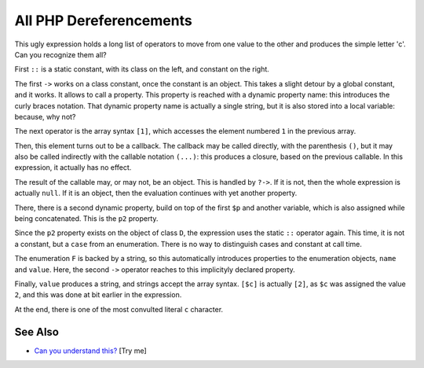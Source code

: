 .. _all-php-dereferencements:

All PHP Dereferencements
------------------------

.. meta::
	:description:
		All PHP Dereferencements: This ugly expression holds a long list of operators to move from one value to the other and produces the simple letter 'c'.
	:twitter:card: summary_large_image
	:twitter:site: @exakat
	:twitter:title: All PHP Dereferencements
	:twitter:description: All PHP Dereferencements: This ugly expression holds a long list of operators to move from one value to the other and produces the simple letter 'c'
	:twitter:creator: @exakat
	:twitter:image:src: https://php-tips.readthedocs.io/en/latest/_images/allDereferencements.png
	:og:image: https://php-tips.readthedocs.io/en/latest/_images/allDereferencements.png
	:og:title: All PHP Dereferencements
	:og:type: article
	:og:description: This ugly expression holds a long list of operators to move from one value to the other and produces the simple letter 'c'
	:og:url: https://php-tips.readthedocs.io/en/latest/tips/allDereferencements.html
	:og:locale: en

.. raw:: html

	<script type="application/ld+json">{"@context":"https:\/\/schema.org","@graph":[{"@type":"WebPage","@id":"https:\/\/php-tips.readthedocs.io\/en\/latest\/tips\/allDereferencements.html","url":"https:\/\/php-tips.readthedocs.io\/en\/latest\/tips\/allDereferencements.html","name":"All PHP Dereferencements","isPartOf":{"@id":"https:\/\/www.exakat.io\/"},"datePublished":"Fri, 05 Sep 2025 19:59:19 +0000","dateModified":"Fri, 05 Sep 2025 19:59:19 +0000","description":"This ugly expression holds a long list of operators to move from one value to the other and produces the simple letter 'c'","inLanguage":"en-US","potentialAction":[{"@type":"ReadAction","target":["https:\/\/php-tips.readthedocs.io\/en\/latest\/tips\/allDereferencements.html"]}]},{"@type":"WebSite","@id":"https:\/\/www.exakat.io\/","url":"https:\/\/www.exakat.io\/","name":"Exakat","description":"Smart PHP static analysis","inLanguage":"en-US"}]}</script>

This ugly expression holds a long list of operators to move from one value to the other and produces the simple letter 'c'. Can you recognize them all?

First ``::`` is a static constant, with its class on the left, and constant on the right.

The first ``->`` works on a class constant, once the constant is an object. This takes a slight detour by a global constant, and it works. It allows to call a property. This property is reached with a dynamic property name: this introduces the curly braces notation. That dynamic property name is actually a single string, but it is also stored into a local variable: because, why not? 

The next operator is the array syntax ``[1]``, which accesses the element numbered ``1`` in the previous array. 

Then, this element turns out to be a callback. The callback may be called directly, with the parenthesis ``()``, but it may also be called indirectly with the callable notation ``(...)``: this produces a closure, based on the previous callable. In this expression, it actually has no effect.

The result of the callable may, or may not, be an object. This is handled by ``?->``. If it is not, then the whole expression is actually ``null``. If it is an object, then the evaluation continues with yet another property.

There, there is a second dynamic property, build on top of the first ``$p`` and another variable, which is also assigned while being concatenated. This is the ``p2`` property. 

Since the ``p2`` property exists on the object of class ``D``, the expression uses the static ``::`` operator again. This time, it is not a constant, but a ``case`` from an enumeration. There is no way to distinguish cases and constant at call time. 

The enumeration ``F`` is backed by a string, so this automatically introduces properties to the enumeration objects, ``name`` and ``value``. Here, the second ``->`` operator reaches to this implicityly declared property. 

Finally, ``value`` produces a string, and strings accept the array syntax. ``[$c]`` is actually ``[2]``, as ``$c`` was assigned the value ``2``, and this was done at bit earlier in the expression. 

At the end, there is one of the most convulted literal ``c`` character.

.. image:: ../images/allDereferencements.png

See Also
________

* `Can you understand this? <https://3v4l.org/0bOpD>`_ [Try me]

